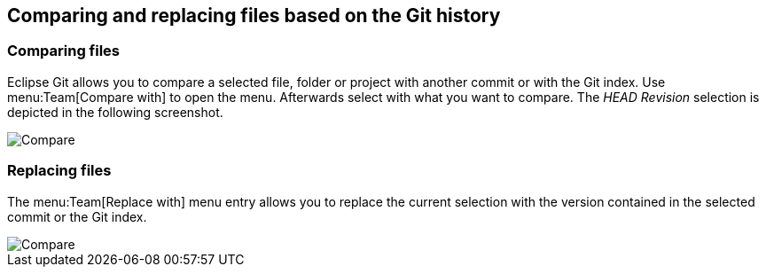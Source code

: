 == Comparing and replacing files based on the Git history

=== Comparing files
		
Eclipse Git allows you to compare a selected file, folder or
project
with another
commit or with the Git index. Use
menu:Team[Compare with]
to open the menu. Afterwards select with what you want to compare.
The
_HEAD Revision_
selection is
depicted in the
following
screenshot.
		
image::egit_compare10.png[Compare]
		
=== Replacing files
		
The
menu:Team[Replace with]
menu entry
allows you to replace the current selection with the
version contained in the selected commit
or the
Git
index.
		
image::egit_replacewith10.png[Compare]

